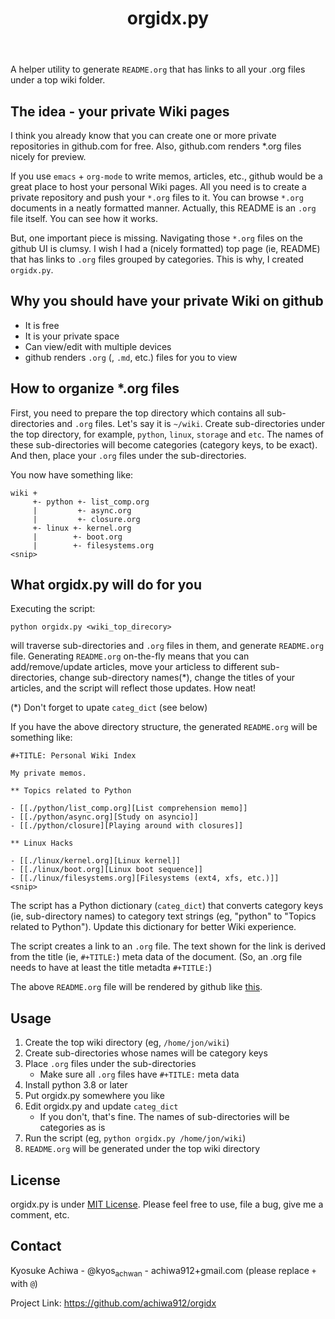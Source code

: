 #+TITLE: orgidx.py

A helper utility to generate =README.org= that has links to all your .org files under a top wiki folder.

** The idea - your private Wiki pages

I think you already know that you can create one or more private repositories in github.com for free.  Also, github.com renders *.org files nicely for preview.

If you use ~emacs~ + ~org-mode~ to write memos, articles, etc., github would be a great place to host your personal Wiki pages.  All you need is to create a private repository and push your =*.org= files to it.  You can browse =*.org= documents in a neatly formatted manner.  Actually, this README is an =.org= file itself.  You can see how it works.

But, one important piece is missing.  Navigating those =*.org= files on the github UI is clumsy.  I wish I had a (nicely formatted) top page (ie, README) that has links to =.org= files grouped by categories.  This is why, I created =orgidx.py=.

** Why you should have your private Wiki on github

- It is free
- It is your private space
- Can view/edit with multiple devices
- github renders =.org= (, =.md=, etc.) files for you to view

** How to organize *.org files

First, you need to prepare the top directory which contains all sub-directories and =.org= files.  Let's say it is =~/wiki=.  Create sub-directories under the top directory, for example, =python=, =linux=, =storage= and =etc=.  The names of these sub-directories will become categories (category keys, to be exact).  And then, place your =.org= files under the sub-directories.

You now have something like:
#+BEGIN_SRC
wiki +
     +- python +- list_comp.org
     |         +- async.org
     |         +- closure.org
     +- linux +- kernel.org
     |        +- boot.org
     |        +- filesystems.org
<snip>
#+END_SRC 

** What orgidx.py will do for you

Executing the script:
: python orgidx.py <wiki_top_direcory>
will traverse sub-directories and =.org= files in them, and generate =README.org= file.  Generating =README.org= on-the-fly means that you can add/remove/update articles, move your articless to different sub-directories, change sub-directory names(*), change the titles of your articles, and the script will reflect those updates.  How neat!

(*) Don't forget to upate ~categ_dict~ (see below)

If you have the above directory structure, the generated =README.org= will be something like:
: #+TITLE: Personal Wiki Index
: 
: My private memos.
: 
: ** Topics related to Python
: 
: - [[./python/list_comp.org][List comprehension memo]]
: - [[./python/async.org][Study on asyncio]]
: - [[./python/closure][Playing around with closures]]
: 
: ** Linux Hacks
: 
: - [[./linux/kernel.org][Linux kernel]]
: - [[./linux/boot.org][Linux boot sequence]]
: - [[./linux/filesystems.org][Filesystems (ext4, xfs, etc.)]]
: <snip>

The script has a Python dictionary (~categ_dict~) that converts category keys (ie, sub-directory names) to category text strings (eg, "python" to "Topics related to Python").  Update this dictionary for better Wiki experience.

The script creates a link to an =.org= file.  The text shown for the link is derived from the title (ie, ~#+TITLE:~) meta data of the document.  (So, an .org file needs to have at least the title metadta ~#+TITLE:~)

The above =README.org= file will be rendered by github like [[./example.org][this]].

** Usage

1. Create the top wiki directory (eg, =/home/jon/wiki=)
2. Create sub-directories whose names will be category keys
3. Place =.org= files under the sub-directories
   - Make sure all =.org= files have ~#+TITLE:~ meta data
4. Install python 3.8 or later
5. Put orgidx.py somewhere you like
6. Edit orgidx.py and update ~categ_dict~
   - If you don't, that's fine.  The names of sub-directories will be categories as is
7. Run the script (eg, ~python orgidx.py /home/jon/wiki~)
8. =README.org= will be generated under the top wiki directory

** License

orgidx.py is under [[https://en.wikipedia.org/wiki/MIT_License][MIT License]].  Please feel free to use, file a bug, give me a comment, etc.

** Contact

Kyosuke Achiwa - @kyos_achwan - achiwa912+gmail.com (please replace ~+~ with ~@~)

Project Link: https://github.com/achiwa912/orgidx

